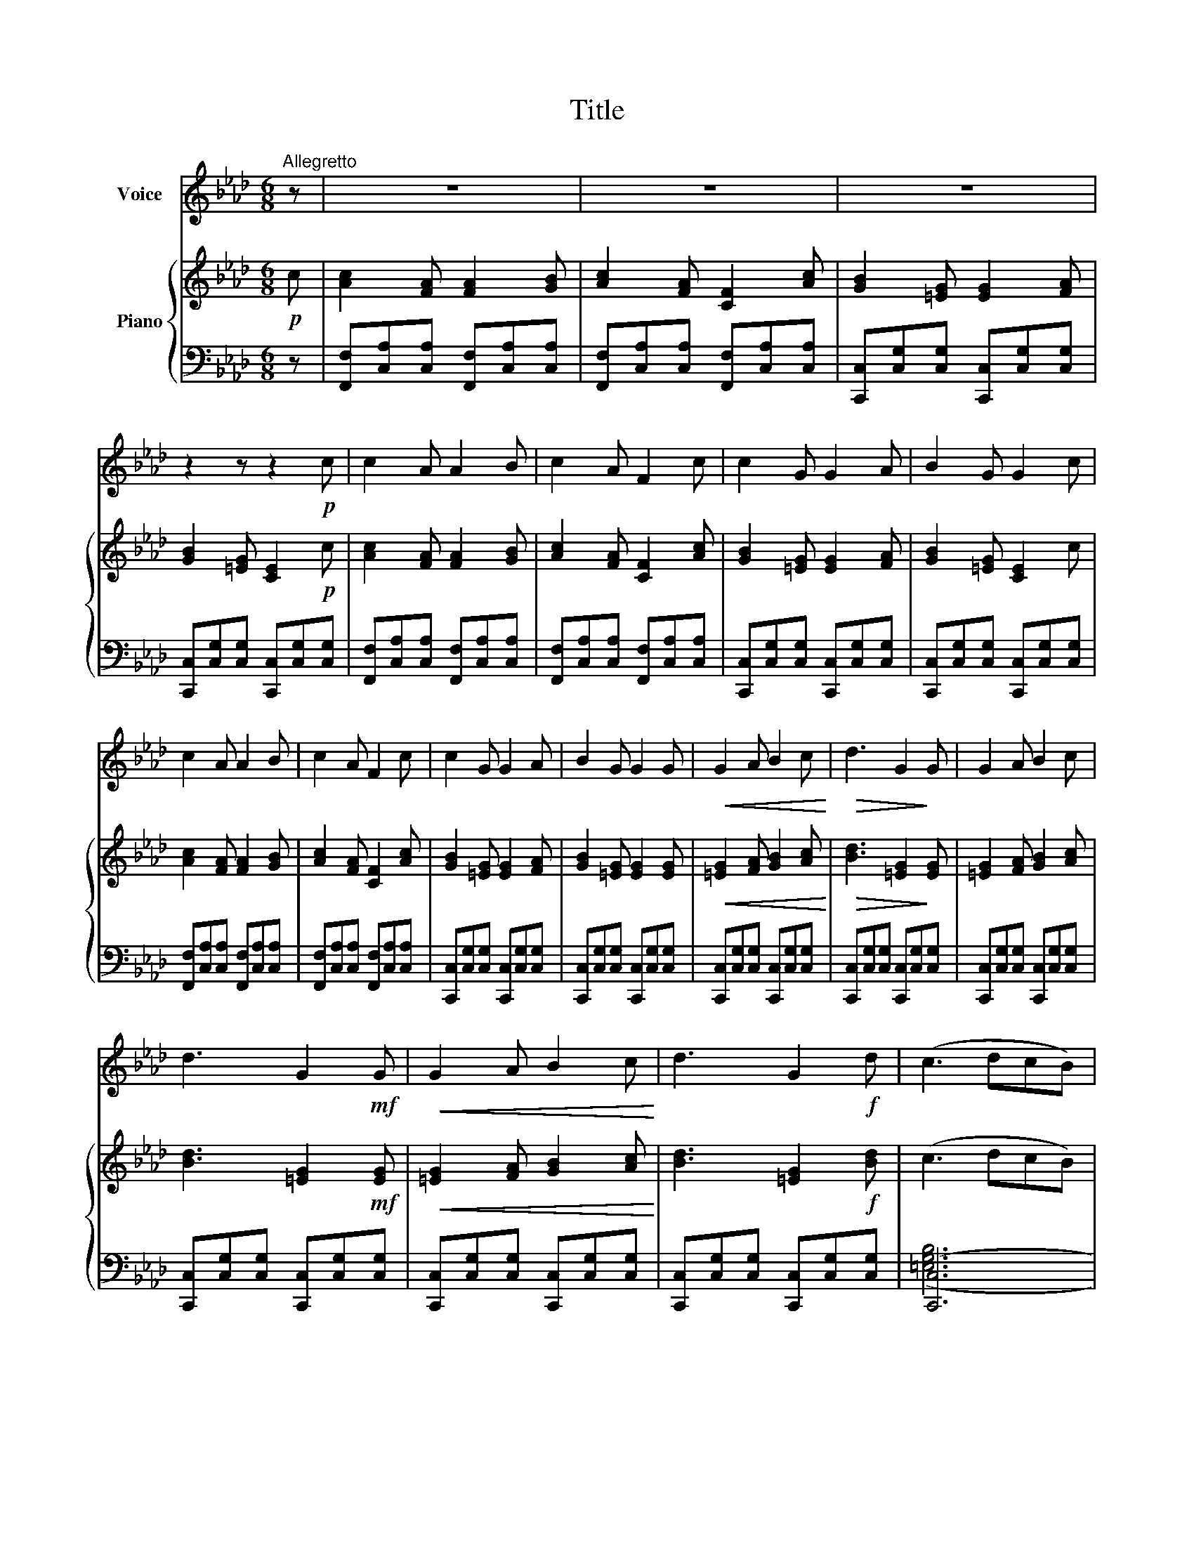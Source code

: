X:1
T:Title
%%score 1 { 2 | ( 3 4 ) }
L:1/8
M:6/8
K:Ab
V:1 treble nm="Voice"
V:2 treble nm="Piano"
V:3 bass 
V:4 bass 
V:1
"^Allegretto" z | z6 | z6 | z6 | z2 z z2!p! c | c2 A A2 B | c2 A F2 c | c2 G G2 A | B2 G G2 c | %9
 c2 A A2 B | c2 A F2 c | c2 G G2 A | B2 G G2 G |!<(! G2 A B2 c!<)! |!>(! d3 G2!>)! G | G2 A B2 c | %16
 d3 G2!mf! G |!<(! G2 A B2 c!<)! | d3 G2!f! d | (c3 dcB) | A2 G F2 z | z6 | z6 | z6 | z6 | z6 | %26
 z5 |] %27
V:2
!p! c | [Ac]2 [FA] [FA]2 [GB] | [Ac]2 [FA] [CF]2 [Ac] | [GB]2 [=EG] [EG]2 [FA] | %4
 [GB]2 [=EG] [CE]2!p! c | [Ac]2 [FA] [FA]2 [GB] | [Ac]2 [FA] [CF]2 [Ac] | [GB]2 [=EG] [EG]2 [FA] | %8
 [GB]2 [=EG] [CE]2 c | [Ac]2 [FA] [FA]2 [GB] | [Ac]2 [FA] [CF]2 [Ac] | [GB]2 [=EG] [EG]2 [FA] | %12
 [GB]2 [=EG] [EG]2 [EG] |!<(! [=EG]2 [FA] [GB]2 [Ac]!<)! |!>(! [Bd]3 [=EG]2!>)! [EG] | %15
 [=EG]2 [FA] [GB]2 [Ac] | [Bd]3 [=EG]2!mf! [EG] |!<(! [=EG]2 [FA] [GB]2 [Ac]!<)! | %18
 [Bd]3 [=EG]2!f! [Bd] | (c3 dcB) | A2 G F2 z |!f! (c3 dcB) | A2 G F2 z |[K:bass]!ff! (C3 DCB,) | %24
 A,2 G, F,2 z |!mf! (C,3 D,C,=B,,) | (C,3 F,2) |] %27
V:3
 z | [F,,F,][C,A,][C,A,] [F,,F,][C,A,][C,A,] | [F,,F,][C,A,][C,A,] [F,,F,][C,A,][C,A,] | %3
 [C,,C,][C,G,][C,G,] [C,,C,][C,G,][C,G,] | [C,,C,][C,G,][C,G,] [C,,C,][C,G,][C,G,] | %5
 [F,,F,][C,A,][C,A,] [F,,F,][C,A,][C,A,] | [F,,F,][C,A,][C,A,] [F,,F,][C,A,][C,A,] | %7
 [C,,C,][C,G,][C,G,] [C,,C,][C,G,][C,G,] | [C,,C,][C,G,][C,G,] [C,,C,][C,G,][C,G,] | %9
 [F,,F,][C,A,][C,A,] [F,,F,][C,A,][C,A,] | [F,,F,][C,A,][C,A,] [F,,F,][C,A,][C,A,] | %11
 [C,,C,][C,G,][C,G,] [C,,C,][C,G,][C,G,] | [C,,C,][C,G,][C,G,] [C,,C,][C,G,][C,G,] | %13
 [C,,C,][C,G,][C,G,] [C,,C,][C,G,][C,G,] | [C,,C,][C,G,][C,G,] [C,,C,][C,G,][C,G,] | %15
 [C,,C,][C,G,][C,G,] [C,,C,][C,G,][C,G,] | [C,,C,][C,G,][C,G,] [C,,C,][C,G,][C,G,] | %17
 [C,,C,][C,G,][C,G,] [C,,C,][C,G,][C,G,] | [C,,C,][C,G,][C,G,] [C,,C,][C,G,][C,G,] | (([C,,C,]6 | %20
 (([C,,C,]3))) [F,,,F,,]2) z | (([C,,C,]6 | (([C,,C,]3))) [F,,,F,,]2) z | (([C,,C,]6 | %24
 (([C,,C,]3))) [F,,,F,,]2) z | (([C,,C,]6 | ([C,,C,]3)) [F,,,F,,]2) |] %27
V:4
 x | x6 | x6 | x6 | x6 | x6 | x6 | x6 | x6 | x6 | x6 | x6 | x6 | x6 | x6 | x6 | x6 | x6 | x6 | %19
 ([=E,G,B,]6 | [=E,G,B,]3) [F,A,C]2 x | ([=E,G,B,]6 | [=E,G,B,]3) [F,A,C]2 x | ([=E,G,B,]6 | %24
 [=E,G,B,]3) [F,A,C]2 x | ([=E,G,B,]6 | [=E,G,B,]3) [F,A,C]2 |] %27

